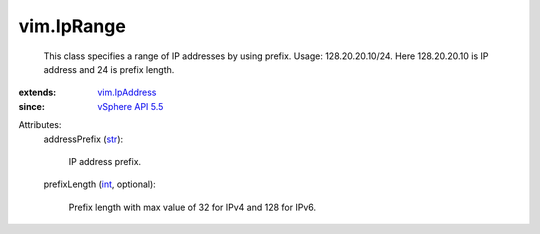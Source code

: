 .. _int: https://docs.python.org/2/library/stdtypes.html

.. _str: https://docs.python.org/2/library/stdtypes.html

.. _vim.IpAddress: ../vim/IpAddress.rst

.. _vSphere API 5.5: ../vim/version.rst#vimversionversion9


vim.IpRange
===========
  This class specifies a range of IP addresses by using prefix. Usage: 128.20.20.10/24. Here 128.20.20.10 is IP address and 24 is prefix length.
:extends: vim.IpAddress_
:since: `vSphere API 5.5`_

Attributes:
    addressPrefix (`str`_):

       IP address prefix.
    prefixLength (`int`_, optional):

       Prefix length with max value of 32 for IPv4 and 128 for IPv6.
